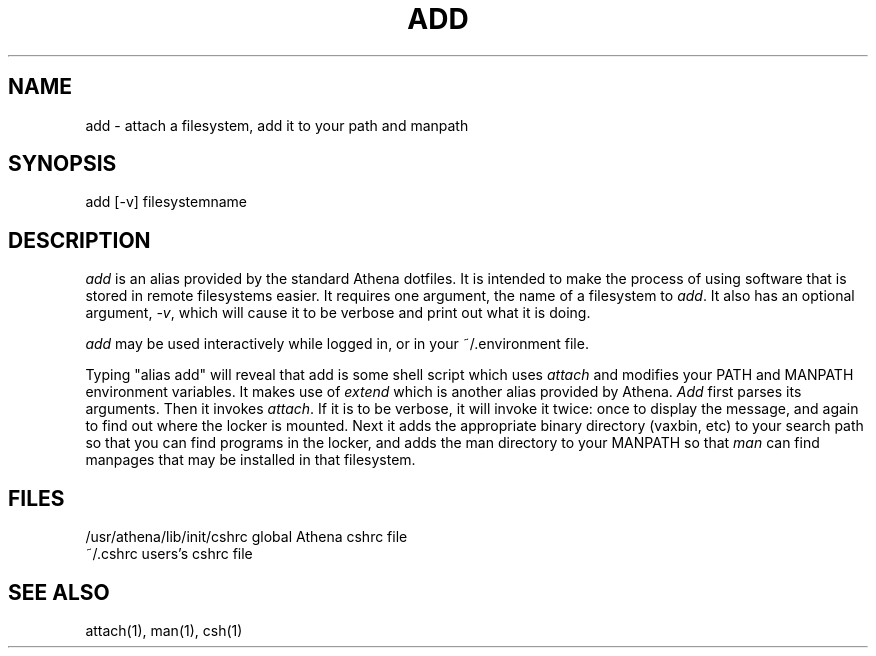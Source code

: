.TH ADD 1 "9 August 1991"
.ds ]W MIT Project Athena
.SH NAME
add - attach a filesystem, add it to your path and manpath
.SH SYNOPSIS
add [-v] filesystemname
.SH DESCRIPTION
\fIadd\fR is an alias provided by the standard Athena dotfiles.  It is
intended to make the process of using software that is stored in remote
filesystems easier.  It requires one argument, the name of a filesystem to
\fIadd\fR.  It also has an optional argument, \fI-v\fR, which will
cause it to be verbose and print out what it is doing.

\fIadd\fR may be used interactively while logged in, or in your
~/.environment file.

Typing "alias add" will reveal that add is some shell script which
uses \fIattach\fR and modifies your PATH and MANPATH environment
variables.  It makes use of \fIextend\fR which is another alias
provided by Athena.  \fIAdd\fR first parses its arguments.  Then it
invokes \fIattach\fR.  If it is to be verbose, it will invoke it
twice: once to display the message, and again to find out where the
locker is mounted.  Next it adds the appropriate binary directory
(vaxbin, etc) to your search path so that you can find programs in the
locker, and adds the man directory to your MANPATH so that \fIman\fR
can find manpages that may be installed in that filesystem.
.SH FILES
.PP
/usr/athena/lib/init/cshrc    global Athena cshrc file
.br
~/.cshrc                      users's cshrc file
.SH "SEE ALSO"
attach(1), man(1), csh(1)
